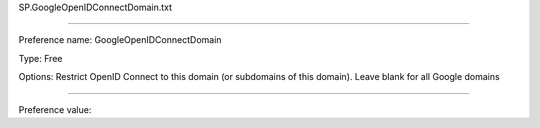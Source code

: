SP.GoogleOpenIDConnectDomain.txt

----------

Preference name: GoogleOpenIDConnectDomain

Type: Free

Options: Restrict OpenID Connect to this domain (or subdomains of this domain). Leave blank for all Google domains

----------

Preference value: 





























